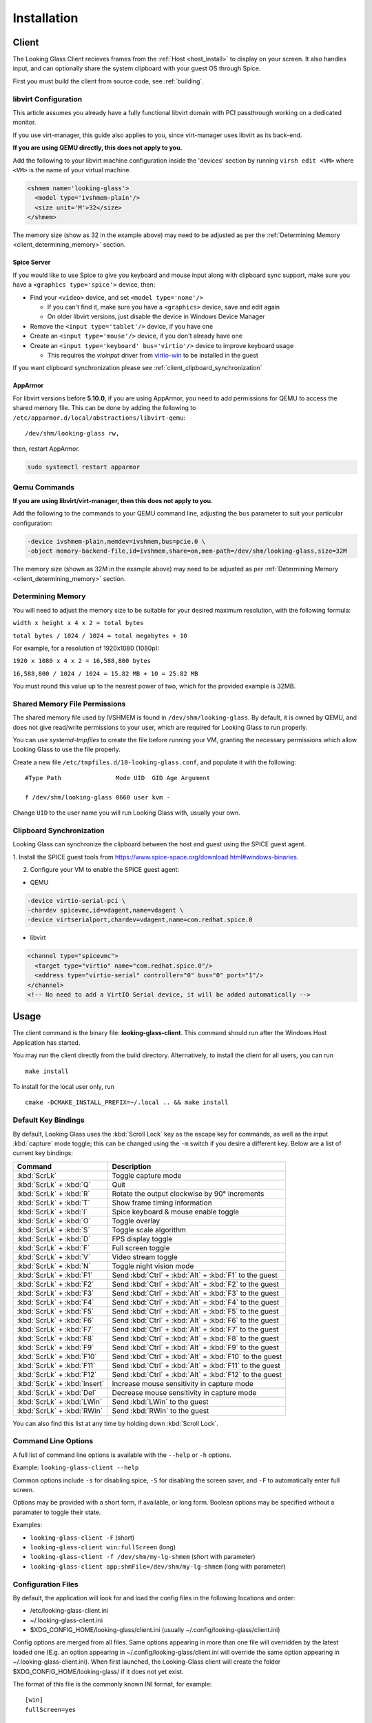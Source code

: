 .. _installing:

Installation
############

.. _client_install:

Client
------

The Looking Glass Client recieves frames from the :ref:`Host <host_install>` to
display on your screen. It also handles input, and can optionally share the
system clipboard with your guest OS through Spice.

First you must build the client from source code, see :ref:`building`.

.. _client_libvirt_configuration:

libvirt Configuration
~~~~~~~~~~~~~~~~~~~~~

This article assumes you already have a fully functional libvirt domain with
PCI passthrough working on a dedicated monitor.

If you use virt-manager, this guide also applies to you, since virt-manager uses
libvirt as its back-end.

**If you are using QEMU directly, this does not apply to you.**

Add the following to your libvirt machine configuration inside the
'devices' section by running ``virsh edit <VM>`` where ``<VM>`` is the name of
your virtual machine.

.. code:: xml

   <shmem name='looking-glass'>
     <model type='ivshmem-plain'/>
     <size unit='M'>32</size>
   </shmem>

The memory size (show as 32 in the example above) may need to be
adjusted as per the :ref:`Determining Memory <client_determining_memory>` section.

.. _client_spice_server:

Spice Server
^^^^^^^^^^^^

If you would like to use Spice to give you keyboard and mouse input
along with clipboard sync support, make sure you have a
``<graphics type='spice'>`` device, then:

-  Find your ``<video>`` device, and set ``<model type='none'/>``

   -  If you can't find it, make sure you have a ``<graphics>``
      device, save and edit again
   -  On older libvirt versions, just disable the device in Windows
      Device Manager

-  Remove the ``<input type='tablet'/>`` device, if you have one
-  Create an ``<input type='mouse'/>`` device, if you don't already have one
-  Create an ``<input type='keyboard' bus='virtio'/>`` device to improve
   keyboard usage

   -  This requires the *vioinput* driver from
      `virtio-win <https://fedorapeople.org/groups/virt/virtio-win/direct-downloads/stable-virtio/>`_
      to be installed in the guest

If you want clipboard synchronization please see
:ref:`client_clipboard_synchronization`

.. _client_apparmor:

AppArmor
^^^^^^^^

For libvirt versions before **5.10.0**, if you are using AppArmor, you
need to add permissions for QEMU to access the shared memory file. This
can be done by adding the following to
``/etc/apparmor.d/local/abstractions/libvirt-qemu``::

   /dev/shm/looking-glass rw,

then, restart AppArmor.

.. code:: bash

   sudo systemctl restart apparmor

.. _client_qemu_commands:

Qemu Commands
~~~~~~~~~~~~~

**If you are using libvirt/virt-manager, then this does not apply to you.**

Add the following to the commands to your QEMU command line, adjusting
the ``bus`` parameter to suit your particular configuration:

.. code:: bash

   -device ivshmem-plain,memdev=ivshmem,bus=pcie.0 \
   -object memory-backend-file,id=ivshmem,share=on,mem-path=/dev/shm/looking-glass,size=32M

The memory size (shown as 32M in the example above) may need to be
adjusted as per :ref:`Determining Memory <client_determining_memory>` section.

.. _client_determining_memory:

Determining Memory
~~~~~~~~~~~~~~~~~~

You will need to adjust the memory size to be suitable for
your desired maximum resolution, with the following formula:

``width x height x 4 x 2 = total bytes``

``total bytes / 1024 / 1024 = total megabytes + 10``

For example, for a resolution of 1920x1080 (1080p):

``1920 x 1080 x 4 x 2 = 16,588,800 bytes``

``16,588,800 / 1024 / 1024 = 15.82 MB + 10 = 25.82 MB``

You must round this value up to the nearest power of two, which for the
provided example is 32MB.

.. _client_shmfile_permissions:

Shared Memory File Permissions
~~~~~~~~~~~~~~~~~~~~~~~~~~~~~~

The shared memory file used by IVSHMEM is found in ``/dev/shm/looking-glass``.
By default, it is owned by QEMU, and does not give read/write permissions to
your user, which are required for Looking Glass to run properly.

You can use `systemd-tmpfiles` to create the file before running your VM,
granting the necessary permissions which allow Looking Glass to use the file
properly.

Create a new file ``/etc/tmpfiles.d/10-looking-glass.conf``, and populate it
with the following::

   #Type Path               Mode UID  GID Age Argument

   f /dev/shm/looking-glass 0660 user kvm -

Change ``UID`` to the user name you will run Looking Glass with, usually your
own.

.. _client_clipboard_synchronization:

Clipboard Synchronization
~~~~~~~~~~~~~~~~~~~~~~~~~

Looking Glass can synchronize the clipboard between the host and guest using
the SPICE guest agent.

1. Install the SPICE guest tools from
https://www.spice-space.org/download.html#windows-binaries.

2. Configure your VM to enable the SPICE guest agent:

-  QEMU

.. code:: bash

   -device virtio-serial-pci \
   -chardev spicevmc,id=vdagent,name=vdagent \
   -device virtserialport,chardev=vdagent,name=com.redhat.spice.0

-  libvirt

.. code:: xml

     <channel type="spicevmc">
       <target type="virtio" name="com.redhat.spice.0"/>
       <address type="virtio-serial" controller="0" bus="0" port="1"/>
     </channel>
     <!-- No need to add a VirtIO Serial device, it will be added automatically -->

.. _client_usage:

Usage
-----

The client command is the binary file: **looking-glass-client**. This
command should run after the Windows Host Application has started.

You may run the client directly from the build directory. Alternatively, to
install the client for all users, you can run
::

   make install

To install for the local user only, run
::

   cmake -DCMAKE_INSTALL_PREFIX=~/.local .. && make install

.. _client_key_bindings:

Default Key Bindings
~~~~~~~~~~~~~~~~~~~~

By default, Looking Glass uses the :kbd:`Scroll Lock` key as the escape key
for commands, as well as the input :kbd:`capture` mode toggle; this can be
changed using the ``-m`` switch if you desire a different key. Below are
a list of current key bindings:

============================ =======================================================
Command                      Description
============================ =======================================================
:kbd:`ScrLk`                 Toggle capture mode
:kbd:`ScrLk` + :kbd:`Q`      Quit
:kbd:`ScrLk` + :kbd:`R`      Rotate the output clockwise by 90° increments
:kbd:`ScrLk` + :kbd:`T`      Show frame timing information
:kbd:`ScrLk` + :kbd:`I`      Spice keyboard & mouse enable toggle
:kbd:`ScrLk` + :kbd:`O`      Toggle overlay
:kbd:`ScrLk` + :kbd:`S`      Toggle scale algorithm
:kbd:`ScrLk` + :kbd:`D`      FPS display toggle
:kbd:`ScrLk` + :kbd:`F`      Full screen toggle
:kbd:`ScrLk` + :kbd:`V`      Video stream toggle
:kbd:`ScrLk` + :kbd:`N`      Toggle night vision mode
:kbd:`ScrLk` + :kbd:`F1`     Send :kbd:`Ctrl` + :kbd:`Alt` + :kbd:`F1` to the guest
:kbd:`ScrLk` + :kbd:`F2`     Send :kbd:`Ctrl` + :kbd:`Alt` + :kbd:`F2` to the guest
:kbd:`ScrLk` + :kbd:`F3`     Send :kbd:`Ctrl` + :kbd:`Alt` + :kbd:`F3` to the guest
:kbd:`ScrLk` + :kbd:`F4`     Send :kbd:`Ctrl` + :kbd:`Alt` + :kbd:`F4` to the guest
:kbd:`ScrLk` + :kbd:`F5`     Send :kbd:`Ctrl` + :kbd:`Alt` + :kbd:`F5` to the guest
:kbd:`ScrLk` + :kbd:`F6`     Send :kbd:`Ctrl` + :kbd:`Alt` + :kbd:`F6` to the guest
:kbd:`ScrLk` + :kbd:`F7`     Send :kbd:`Ctrl` + :kbd:`Alt` + :kbd:`F7` to the guest
:kbd:`ScrLk` + :kbd:`F8`     Send :kbd:`Ctrl` + :kbd:`Alt` + :kbd:`F8` to the guest
:kbd:`ScrLk` + :kbd:`F9`     Send :kbd:`Ctrl` + :kbd:`Alt` + :kbd:`F9` to the guest
:kbd:`ScrLk` + :kbd:`F10`    Send :kbd:`Ctrl` + :kbd:`Alt` + :kbd:`F10` to the guest
:kbd:`ScrLk` + :kbd:`F11`    Send :kbd:`Ctrl` + :kbd:`Alt` + :kbd:`F11` to the guest
:kbd:`ScrLk` + :kbd:`F12`    Send :kbd:`Ctrl` + :kbd:`Alt` + :kbd:`F12` to the guest
:kbd:`ScrLk` + :kbd:`Insert` Increase mouse sensitivity in capture mode
:kbd:`ScrLk` + :kbd:`Del`    Decrease mouse sensitivity in capture mode
:kbd:`ScrLk` + :kbd:`LWin`   Send :kbd:`LWin` to the guest
:kbd:`ScrLk` + :kbd:`RWin`   Send :kbd:`RWin` to the guest
============================ =======================================================

You can also find this list at any time by holding down :kbd:`Scroll Lock`.

.. _client_cli_options:

Command Line Options
~~~~~~~~~~~~~~~~~~~~

A full list of command line options is available with the ``--help`` or ``-h``
options.

Example: ``looking-glass-client --help``

Common options include ``-s`` for disabling spice, ``-S`` for disabling the
screen saver, and ``-F`` to automatically enter full screen.

Options may be provided with a short form, if available, or long form.
Boolean options may be specified without a paramater to toggle their
state.

Examples:

- ``looking-glass-client -F`` (short)
- ``looking-glass-client win:fullScreen`` (long)
- ``looking-glass-client -f /dev/shm/my-lg-shmem`` (short with parameter)
- ``looking-glass-client app:shmFile=/dev/shm/my-lg-shmem`` (long with parameter)

.. _client_config_options_file:

Configuration Files
~~~~~~~~~~~~~~~~~~~

By default, the application will look for and load the config files in
the following locations and order:

-  /etc/looking-glass-client.ini
-  ~/.looking-glass-client.ini
-  $XDG_CONFIG_HOME/looking-glass/client.ini (usually ~/.config/looking-glass/client.ini)

Config options are merged from all files. Same options appearing in more
than one file will overridden by the latest loaded one (E.g. an option
appearing in ~/.config/looking-glass/client.ini will override the same
option appearing in ~/.looking-glass-client.ini). When first launched,
the Looking-Glass client will create the folder $XDG_CONFIG_HOME/looking-glass/
if it does not yet exist.

The format of this file is the commonly known INI format, for example::

   [win]
   fullScreen=yes

   [egl]
   nvGain=1

Command line arguments will override any options loaded from the config
files.

.. _client_overlay_mode:

Overlay Mode
~~~~~~~~~~~~

Looking-Glass is utilizing an overlay layer to draw various widgets (such
as the FPS display). An "Overlay Mode" can be toggled (see 
:ref:`client_key_bindings`) that allows editing and modifying widgets
properties, such as their position and size. To use the Overlay Mode:

- Enable one or more widgets (such as the FPS display)
- Enter Overlay Mode by using its keybinding (the screen will turn
  darker to indicate Overlay Mode is active)
- Drag the widgets you enabled to your preferred position
- Change the widget size (if the widget allows you) by dragging the
  lower right edge
- Change any other properties a widget has and are modifiable
- Exit Overlay Mode by pressing :kbd:`ESC` or using the Overlay-Mode
  keybinding again

Modifications done in Overlay Mode are persistent and are stored
in a special config file $XDG_CONFIG_HOME/looking-glass/imgui.ini.
Please refrain from editing this file manually as your changes might
be overwritten by the client.

.. _client_full_command_options:

Full Command Line Options
~~~~~~~~~~~~~~~~~~~~~~~~~

The following is a complete list of options accepted by this application

  +------------------------+-------+------------------------+----------------------------------------------------------------------------------------+
  | Long                   | Short | Value                  | Description                                                                            |
  +========================+=======+========================+========================================================================================+
  | app:configFile         | -C    | NULL                   | A file to read additional configuration from                                           |
  +------------------------+-------+------------------------+----------------------------------------------------------------------------------------+
  | app:renderer           | -g    | auto                   | Specify the renderer to use                                                            |
  +------------------------+-------+------------------------+----------------------------------------------------------------------------------------+
  | app:license            | -l    | no                     | Show the license for this application and then terminate                               |
  +------------------------+-------+------------------------+----------------------------------------------------------------------------------------+
  | app:cursorPollInterval |       | 1000                   | How often to check for a cursor update in microseconds                                 |
  +------------------------+-------+------------------------+----------------------------------------------------------------------------------------+
  | app:framePollInterval  |       | 1000                   | How often to check for a frame update in microseconds                                  |
  +------------------------+-------+------------------------+----------------------------------------------------------------------------------------+
  | app:allowDMA           |       | yes                    | Allow direct DMA transfers if supported (see `README.md` in the `module` dir)          |
  +------------------------+-------+------------------------+----------------------------------------------------------------------------------------+
  | app:shmFile            | -f    | /dev/shm/looking-glass | The path to the shared memory file, or the name of the kvmfr device to use, ie: kvmfr0 |
  +------------------------+-------+------------------------+----------------------------------------------------------------------------------------+

  +-------------------------+-------+------------------------+----------------------------------------------------------------------+
  | Long                    | Short | Value                  | Description                                                          |
  +=========================+=======+========================+======================================================================+
  | win:title               |       | Looking Glass (client) | The window title                                                     |
  +-------------------------+-------+------------------------+----------------------------------------------------------------------+
  | win:position            |       | center                 | Initial window position at startup                                   |
  +-------------------------+-------+------------------------+----------------------------------------------------------------------+
  | win:size                |       | 1024x768               | Initial window size at startup                                       |
  +-------------------------+-------+------------------------+----------------------------------------------------------------------+
  | win:autoResize          | -a    | no                     | Auto resize the window to the guest                                  |
  +-------------------------+-------+------------------------+----------------------------------------------------------------------+
  | win:allowResize         | -n    | yes                    | Allow the window to be manually resized                              |
  +-------------------------+-------+------------------------+----------------------------------------------------------------------+
  | win:keepAspect          | -r    | yes                    | Maintain the correct aspect ratio                                    |
  +-------------------------+-------+------------------------+----------------------------------------------------------------------+
  | win:forceAspect         |       | yes                    | Force the window to maintain the aspect ratio                        |
  +-------------------------+-------+------------------------+----------------------------------------------------------------------+
  | win:dontUpscale         |       | no                     | Never try to upscale the window                                      |
  +-------------------------+-------+------------------------+----------------------------------------------------------------------+
  | win:shrinkOnUpscale     |       | no                     | Limit the window dimensions when dontUpscale is enabled              |
  +-------------------------+-------+------------------------+----------------------------------------------------------------------+
  | win:borderless          | -d    | no                     | Borderless mode                                                      |
  +-------------------------+-------+------------------------+----------------------------------------------------------------------+
  | win:fullScreen          | -F    | no                     | Launch in fullscreen borderless mode                                 |
  +-------------------------+-------+------------------------+----------------------------------------------------------------------+
  | win:maximize            | -T    | no                     | Launch window maximized                                              |
  +-------------------------+-------+------------------------+----------------------------------------------------------------------+
  | win:minimizeOnFocusLoss |       | no                     | Minimize window on focus loss                                        |
  +-------------------------+-------+------------------------+----------------------------------------------------------------------+
  | win:fpsMin              | -K    | -1                     | Frame rate minimum (0 = disable - not recommended, -1 = auto detect) |
  +-------------------------+-------+------------------------+----------------------------------------------------------------------+
  | win:ignoreQuit          | -Q    | no                     | Ignore requests to quit (ie: Alt+F4)                                 |
  +-------------------------+-------+------------------------+----------------------------------------------------------------------+
  | win:noScreensaver       | -S    | no                     | Prevent the screensaver from starting                                |
  +-------------------------+-------+------------------------+----------------------------------------------------------------------+
  | win:autoScreensaver     |       | no                     | Prevent the screensaver from starting when guest requests it         |
  +-------------------------+-------+------------------------+----------------------------------------------------------------------+
  | win:alerts              | -q    | yes                    | Show on screen alert messages                                        |
  +-------------------------+-------+------------------------+----------------------------------------------------------------------+
  | win:quickSplash         |       | no                     | Skip fading out the splash screen when a connection is established   |
  +-------------------------+-------+------------------------+----------------------------------------------------------------------+
  | win:rotate              |       | 0                      | Rotate the displayed image (0, 90, 180, 270)                         |
  +-------------------------+-------+------------------------+----------------------------------------------------------------------+
  | win:uiFont              |       | DejaVu Sans Mono       | The font to use when rendering on-screen UI                          |
  +-------------------------+-------+------------------------+----------------------------------------------------------------------+
  | win:uiSize              |       | 14                     | The font size to use when rendering on-screen UI                     |
  +-------------------------+-------+------------------------+----------------------------------------------------------------------+
  | win:jitRender           |       | no                     | Enable just-in-time rendering                                        |
  +-------------------------+-------+------------------------+----------------------------------------------------------------------+
  | win:showFPS             | -k    | no                     | Enable the FPS & UPS display                                         |
  +-------------------------+-------+------------------------+----------------------------------------------------------------------+

  +------------------------------+-------+---------------------+----------------------------------------------------------------------------------+
  | Long                         | Short | Value               | Description                                                                      |
  +==============================+=======+=====================+==================================================================================+
  | input:grabKeyboard           | -G    | yes                 | Grab the keyboard in capture mode                                                |
  +------------------------------+-------+---------------------+----------------------------------------------------------------------------------+
  | input:grabKeyboardOnFocus    |       | yes                 | Grab the keyboard when focused                                                   |
  +------------------------------+-------+---------------------+----------------------------------------------------------------------------------+
  | input:releaseKeysOnFocusLoss |       | yes                 | On focus loss, send key up events to guest for all held keys                     |
  +------------------------------+-------+---------------------+----------------------------------------------------------------------------------+
  | input:escapeKey              | -m    | 70 = KEY_SCROLLLOCK | Specify the escape key, see <linux/input-event-codes.h> for valid values         |
  +------------------------------+-------+---------------------+----------------------------------------------------------------------------------+
  | input:ignoreWindowsKeys      |       | no                  | Do not pass events for the windows keys to the guest                             |
  +------------------------------+-------+---------------------+----------------------------------------------------------------------------------+
  | input:hideCursor             | -M    | yes                 | Hide the local mouse cursor                                                      |
  +------------------------------+-------+---------------------+----------------------------------------------------------------------------------+
  | input:mouseSens              |       | 0                   | Initial mouse sensitivity when in capture mode (-9 to 9)                         |
  +------------------------------+-------+---------------------+----------------------------------------------------------------------------------+
  | input:mouseSmoothing         |       | yes                 | Apply simple mouse smoothing when rawMouse is not in use (helps reduce aliasing) |
  +------------------------------+-------+---------------------+----------------------------------------------------------------------------------+
  | input:rawMouse               |       | no                  | Use RAW mouse input when in capture mode (good for gaming)                       |
  +------------------------------+-------+---------------------+----------------------------------------------------------------------------------+
  | input:mouseRedraw            |       | yes                 | Mouse movements trigger redraws (ignores FPS minimum)                            |
  +------------------------------+-------+---------------------+----------------------------------------------------------------------------------+
  | input:autoCapture            |       | no                  | Try to keep the mouse captured when needed                                       |
  +------------------------------+-------+---------------------+----------------------------------------------------------------------------------+
  | input:captureOnly            |       | no                  | Only enable input via SPICE if in capture mode                                   |
  +------------------------------+-------+---------------------+----------------------------------------------------------------------------------+
  | input:helpMenuDelay          |       | 200                 | Show help menu after holding down the escape key for this many milliseconds      |
  +------------------------------+-------+---------------------+----------------------------------------------------------------------------------+

  +------------------------+-------+-----------+---------------------------------------------------------------------+
  | Long                   | Short | Value     | Description                                                         |
  +========================+=======+===========+=====================================================================+
  | spice:enable           | -s    | yes       | Enable the built in SPICE client for input and/or clipboard support |
  +------------------------+-------+-----------+---------------------------------------------------------------------+
  | spice:host             | -c    | 127.0.0.1 | The SPICE server host or UNIX socket                                |
  +------------------------+-------+-----------+---------------------------------------------------------------------+
  | spice:port             | -p    | 5900      | The SPICE server port (0 = unix socket)                             |
  +------------------------+-------+-----------+---------------------------------------------------------------------+
  | spice:input            |       | yes       | Use SPICE to send keyboard and mouse input events to the guest      |
  +------------------------+-------+-----------+---------------------------------------------------------------------+
  | spice:clipboard        |       | yes       | Use SPICE to syncronize the clipboard contents with the guest       |
  +------------------------+-------+-----------+---------------------------------------------------------------------+
  | spice:clipboardToVM    |       | yes       | Allow the clipboard to be syncronized TO the VM                     |
  +------------------------+-------+-----------+---------------------------------------------------------------------+
  | spice:clipboardToLocal |       | yes       | Allow the clipboard to be syncronized FROM the VM                   |
  +------------------------+-------+-----------+---------------------------------------------------------------------+
  | spice:scaleCursor      | -j    | yes       | Scale cursor input position to screen size when up/down scaled      |
  +------------------------+-------+-----------+---------------------------------------------------------------------+
  | spice:captureOnStart   |       | no        | Capture mouse and keyboard on start                                 |
  +------------------------+-------+-----------+---------------------------------------------------------------------+
  | spice:alwaysShowCursor |       | no        | Always show host cursor                                             |
  +------------------------+-------+-----------+---------------------------------------------------------------------+
  | spice:showCursorDot    |       | yes       | Use a "dot" cursor when the window does not have focus              |
  +------------------------+-------+-----------+---------------------------------------------------------------------+

  +------------------+-------+-------+---------------------------------------------------------------------------+
  | Long             | Short | Value | Description                                                               |
  +==================+=======+=======+===========================================================================+
  | egl:vsync        |       | no    | Enable vsync                                                              |
  +------------------+-------+-------+---------------------------------------------------------------------------+
  | egl:doubleBuffer |       | no    | Enable double buffering                                                   |
  +------------------+-------+-------+---------------------------------------------------------------------------+
  | egl:multisample  |       | yes   | Enable Multisampling                                                      |
  +------------------+-------+-------+---------------------------------------------------------------------------+
  | egl:nvGainMax    |       | 1     | The maximum night vision gain                                             |
  +------------------+-------+-------+---------------------------------------------------------------------------+
  | egl:nvGain       |       | 0     | The initial night vision gain at startup                                  |
  +------------------+-------+-------+---------------------------------------------------------------------------+
  | egl:cbMode       |       | 0     | Color Blind Mode (0 = Off, 1 = Protanope, 2 = Deuteranope, 3 = Tritanope) |
  +------------------+-------+-------+---------------------------------------------------------------------------+
  | egl:scale        |       | 0     | Set the scale algorithm (0 = auto, 1 = nearest, 2 = linear)               |
  +------------------+-------+-------+---------------------------------------------------------------------------+
  | egl:debug        |       | no    | Enable debug output                                                       |
  +------------------+-------+-------+---------------------------------------------------------------------------+

  +----------------------+-------+-------+---------------------------------------------+
  | Long                 | Short | Value | Description                                 |
  +======================+=======+=======+=============================================+
  | opengl:mipmap        |       | yes   | Enable mipmapping                           |
  +----------------------+-------+-------+---------------------------------------------+
  | opengl:vsync         |       | no    | Enable vsync                                |
  +----------------------+-------+-------+---------------------------------------------+
  | opengl:preventBuffer |       | yes   | Prevent the driver from buffering frames    |
  +----------------------+-------+-------+---------------------------------------------+
  | opengl:amdPinnedMem  |       | yes   | Use GL_AMD_pinned_memory if it is available |
  +----------------------+-------+-------+---------------------------------------------+

  +-----------------------+-------+-------+-------------------------+
  | Long                  | Short | Value | Description             |
  +=======================+=======+=======+=========================+
  | wayland:warpSupport   |       | yes   | Enable cursor warping   |
  +-----------------------+-------+-------+-------------------------+
  | wayland:fractionScale |       | yes   | Enable fractional scale |
  +-----------------------+-------+-------+-------------------------+

.. _host_install:

Host
----

The Looking Glass Host captures frames from the guest OS using a capture API,
and sends them to the :ref:`Client <client_install>`—be it on the host OS (hypervisor)
or another Virtual Machine—through a low-latency transfer protocol over shared
memory.

You can get the host program in two ways:

-  Download a pre-built binary from https://looking-glass.io/downloads
   (**recommended**)

-  Download the source code as described in :ref:`building`, then
   :ref:`build the host <host_building>`.

.. _host_install_windows:

Windows
~~~~~~~

To begin, you must first run the Windows VM with the changes noted above in
either the :ref:`client_libvirt_configuration` or :ref:`client_qemu_commands`
sections.

.. _installing_the_ivshmem_driver:

Installing the IVSHMEM Driver
^^^^^^^^^^^^^^^^^^^^^^^^^^^^^

Windows will not prompt for a driver for the IVSHMEM device, instead, it
will use a default null (do nothing) driver for the device. To install
the IVSHMEM driver you will need to go into the device manager and
update the driver for the device "PCI standard RAM Controller" under the
"System Devices" node.

A signed Windows 10 driver can be obtained from Red Hat for this device
from the below address:

https://fedorapeople.org/groups/virt/virtio-win/direct-downloads/upstream-virtio/

Please note that you must obtain version 0.1.161 or later.

If you encounter warnings or errors about driver signatures, ensure secure boot
is turned off in the bios/UEFI settings of your virtual machine.

.. _host_install_service:

Installing the Looking Glass Service
^^^^^^^^^^^^^^^^^^^^^^^^^^^^^^^^^^^^

After installing your IVSHMEM driver, we can now install the Looking Glass Host
onto our Windows Virtual Machine.

1. First, run ``looking-glass-host-setup.exe`` as an administrator
   (:ref:`Why? <faq_host_admin_privs>`)
2. You will be greeted by an intro screen. Press ``Next`` to continue.
3. You are presented with the |license| license. Please read and agree to the
   license by pressing ``Agree``.
4. You can change the install path if you wish, otherwise press ``Next`` to
   continue.
5. You may enable or disable options on this screen to configure the
   installation. The default values are recommended for most users.
   Press ``Install`` to begin installation.
6. After a few moments, installation will complete, and you will have a
   running instance of Looking Glass. If you experience failures, you can
   see them in the install log appearing in the middle of the window.
7. Press ``Close`` to exit the installer.

Command line users can run ``looking-glass-host-setup.exe /S`` to execute a
silent install with default options selected. Further configuration from the
command line can be done with flags. You can list all available flags by
running ``looking-glass-host-setup.exe /?``.
